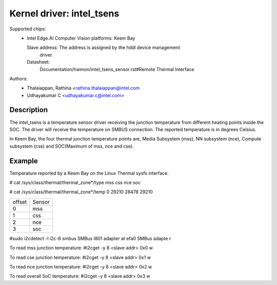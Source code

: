 .. SPDX-License-Identifier: GPL-2.0

==========================
Kernel driver: intel_tsens
==========================

Supported chips:
  * Intel Edge.AI Computer Vision platforms: Keem Bay

    Slave address: The address is assigned by the hddl device management
                   driver.

    Datasheet:
      Documentation/hwmon/intel_tsens_sensor.rst#Remote Thermal Interface

Authors:
    - Thalaiappan, Rathina <rathina.thalaiappan@intel.com
    - Udhayakumar C <udhayakumar.c@intel.com>

Description
===========
The intel_tsens is a temperature sensor driver receiving the junction temperature
from different heating points inside the SOC. The driver will receive the
temperature on SMBUS connection. The reported temperature is in degrees Celsius.

In Keem Bay, the four thermal junction temperature points are,
Media Subsystem (mss), NN subsystem (nce), Compute subsystem (cse) and
SOC(Maximum of mss, nce and cse).

Example
=======
Temperature reported by a Keem Bay on the Linux Thermal sysfs interface.

# cat /sys/class/thermal/thermal_zone*/type
mss
css
nce
soc

# cat /sys/class/thermal/thermal_zone*/temp
0
29210
28478
29210

+-----------+-------------+
| offset    |   Sensor    |
+-----------+-------------+
|   0       |   mss       |
+-----------+-------------+
|   1       |   css       |
+-----------+-------------+
|   2       |   nce       |
+-----------+-------------+
|   3       |   soc       |
+-----------+-------------+

#sudo i2cdetect -l
i2c-8   smbus           SMBus I801 adapter at efa0              SMBus adapte    r

To read mss junction temperature:
#i2cget -y 8 <slave addr> 0x0 w

To read cse junction temperature:
#i2cget -y 8 <slave addr> 0x1 w

To read nce junction temperature:
#i2cget -y 8 <slave addr> 0x2 w

To read overall SoC temperature:
#i2cget -y 8 <slave addr> 0x3 w
